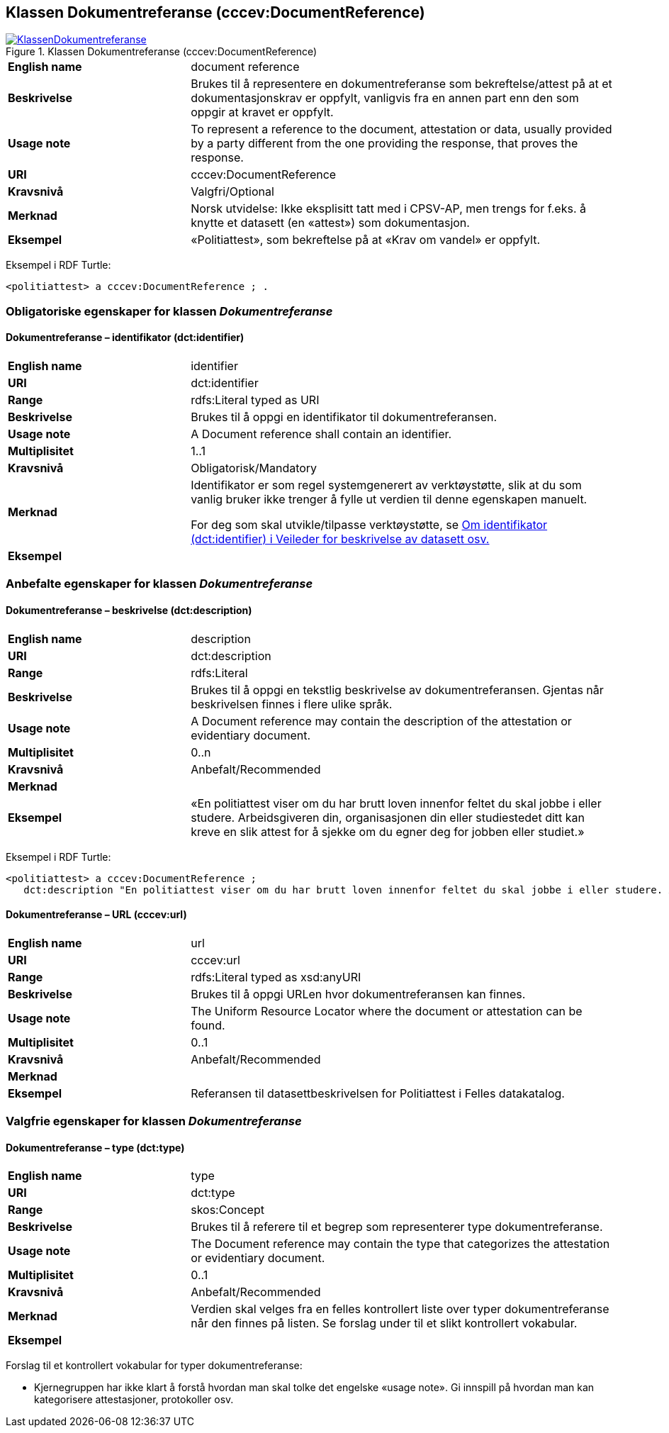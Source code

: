 == Klassen Dokumentreferanse (cccev:DocumentReference) [[Dokumentreferanse]]

[[img-KlassenDokumentreferanse]]
.Klassen Dokumentreferanse (cccev:DocumentReference)
[link=images/KlassenDokumentreferanse.png]
image::images/KlassenDokumentreferanse.png[]

[cols="30s,70d"]
|===
|English name|document reference
|Beskrivelse|Brukes til å representere en dokumentreferanse som bekreftelse/attest på at et dokumentasjonskrav er oppfylt, vanligvis fra en annen part enn den som oppgir at kravet er oppfylt.
|Usage note|To represent a reference to the document, attestation or data, usually provided by a party different from the one providing the response, that proves the response.
|URI|cccev:DocumentReference
|Kravsnivå|Valgfri/Optional
|Merknad|Norsk utvidelse: Ikke eksplisitt tatt med i CPSV-AP, men trengs for f.eks. å knytte et datasett (en «attest») som dokumentasjon.
|Eksempel|«Politiattest», som bekreftelse på at «Krav om vandel» er oppfylt.
|===

Eksempel i RDF Turtle:
-----
<politiattest> a cccev:DocumentReference ; .
-----

=== Obligatoriske egenskaper for klassen _Dokumentreferanse_ [[Dokumentreferanse-obligatoriske-egenskaper]]

==== Dokumentreferanse – identifikator (dct:identifier) [[Dokumentreferanse-identifikator]]

[cols="30s,70d"]
|===
|English name|identifier
|URI|dct:identifier
|Range|rdfs:Literal typed as URI
|Beskrivelse|Brukes til å oppgi en identifikator til dokumentreferansen.
|Usage note|A Document reference shall contain an identifier.
|Multiplisitet|1..1
|Kravsnivå|Obligatorisk/Mandatory
|Merknad|Identifikator er som regel systemgenerert av verktøystøtte, slik at du som vanlig bruker ikke trenger å fylle ut verdien til denne egenskapen manuelt.

For deg som skal utvikle/tilpasse verktøystøtte, se https://data.norge.no/guide/veileder-beskrivelse-av-datasett/#om-identifikator[Om identifikator (dct:identifier) i Veileder for beskrivelse av datasett osv.]
|Eksempel|
|===

=== Anbefalte egenskaper for klassen _Dokumentreferanse_ [[Dokumentreferanse-anbefalte-egenskaper]]

==== Dokumentreferanse – beskrivelse (dct:description) [[Dokumentreferanse-beskrivelse]]

[cols="30s,70d"]
|===
|English name|description
|URI|dct:description
|Range|rdfs:Literal
|Beskrivelse|Brukes til å oppgi en tekstlig beskrivelse av dokumentreferansen. Gjentas når beskrivelsen finnes i flere ulike språk.
|Usage note|A Document reference may contain the description of the attestation or evidentiary document.
|Multiplisitet|0..n
|Kravsnivå|Anbefalt/Recommended
|Merknad|
|Eksempel|«En politiattest viser om du har brutt loven innenfor feltet du skal jobbe i eller studere. Arbeidsgiveren din, organisasjonen din eller studiestedet ditt kan kreve en slik attest for å sjekke om du egner deg for jobben eller studiet.»
|===

Eksempel i RDF Turtle:
-----
<politiattest> a cccev:DocumentReference ;
   dct:description "En politiattest viser om du har brutt loven innenfor feltet du skal jobbe i eller studere. Arbeidsgiveren din, organisasjonen din eller studiestedet ditt kan kreve en slik attest for å sjekke om du egner deg for jobben eller studiet."@nb ; .
-----

==== Dokumentreferanse – URL (cccev:url) [[Dokumentreferanse-URL]]

[cols="30s,70d"]
|===
|English name|url
|URI|cccev:url
|Range|rdfs:Literal typed as xsd:anyURI
|Beskrivelse|Brukes til å oppgi URLen hvor dokumentreferansen kan finnes.
|Usage note|The Uniform Resource Locator where the document or attestation can be found.
|Multiplisitet|0..1
|Kravsnivå|Anbefalt/Recommended
|Merknad|
|Eksempel|Referansen til datasettbeskrivelsen for Politiattest i Felles datakatalog.
|===

=== Valgfrie egenskaper for klassen _Dokumentreferanse_ [[Dokumentreferanse-valgfrie-egenskaper]]

==== Dokumentreferanse – type (dct:type) [[Dokumentreferanse-type]]

[cols="30s,70d"]
|===
|English name|type
|URI|dct:type
|Range|skos:Concept
|Beskrivelse|Brukes til å referere til et begrep som representerer type dokumentreferanse.
|Usage note|The Document reference may contain the type that categorizes the attestation or evidentiary document.
|Multiplisitet|0..1
|Kravsnivå|Anbefalt/Recommended
|Merknad| Verdien skal velges fra en felles kontrollert liste over typer dokumentreferanse når den finnes på listen. Se forslag under til et slikt kontrollert vokabular.
|Eksempel|
|===

Forslag til et kontrollert vokabular for typer dokumentreferanse:

* Kjernegruppen har ikke klart å forstå hvordan man skal tolke det engelske «usage note». [yellow-background]#Gi innspill# på hvordan man kan kategorisere attestasjoner, protokoller osv.
